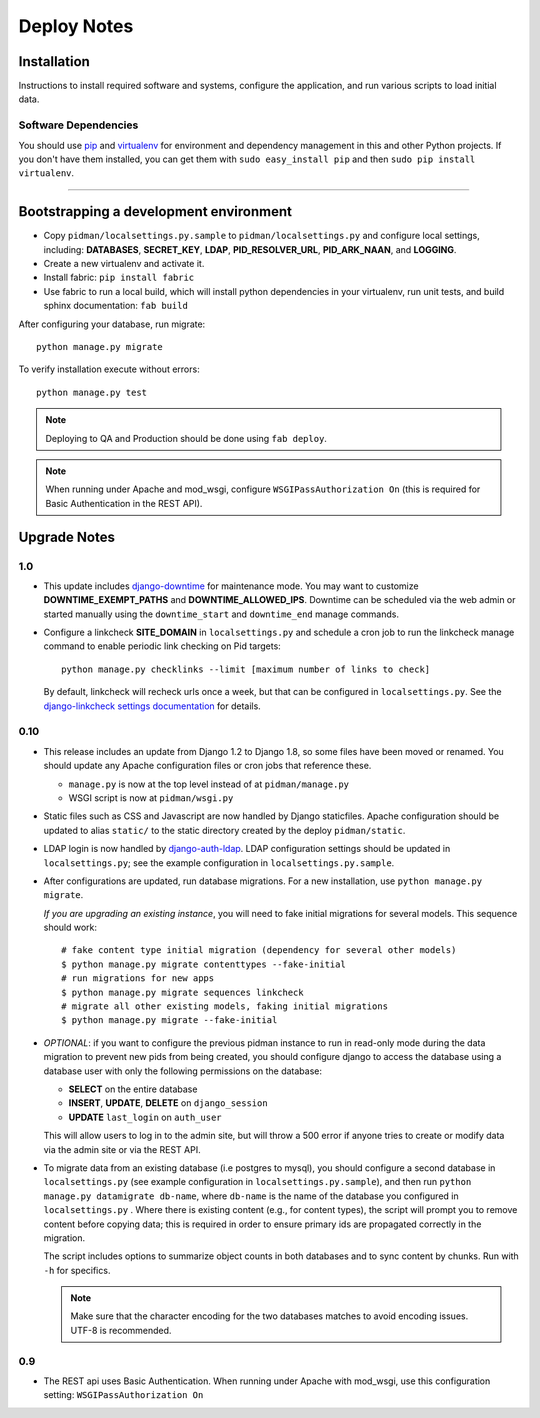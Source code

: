 .. _DEPLOYNOTES:

Deploy Notes
============

Installation
------------

Instructions to install required software and systems, configure the application,
and run various scripts to load initial data.

Software Dependencies
~~~~~~~~~~~~~~~~~~~~~

You should use `pip <http://pip.openplans.org/>`_ and `virtualenv
<http://virtualenv.openplans.org/>`_ for environment and dependency
management in this and other Python projects. If you don't have them
installed, you can get them with ``sudo easy_install pip`` and then
``sudo pip install virtualenv``.

------

Bootstrapping a development environment
---------------------------------------

* Copy ``pidman/localsettings.py.sample`` to ``pidman/localsettings.py``
  and configure local settings, including: **DATABASES**,  **SECRET_KEY**,
  **LDAP**, **PID_RESOLVER_URL**, **PID_ARK_NAAN**, and **LOGGING**.
* Create a new virtualenv and activate it.
* Install fabric: ``pip install fabric``
* Use fabric to run a local build, which will install python dependencies in
  your virtualenv, run unit tests, and build sphinx documentation: ``fab build``

After configuring your database, run migrate::

    python manage.py migrate

To verify installation execute without errors::

    python manage.py test

.. NOTE::

    Deploying to QA and Production should be done using ``fab deploy``.

.. NOTE::

    When running under Apache and mod_wsgi, configure
    ``WSGIPassAuthorization On`` (this is required for Basic
    Authentication in the REST API).


Upgrade Notes
-------------

1.0
~~~

* This update includes `django-downtime <https://github.com/dstegelman/django-downtime>`_
  for maintenance mode.  You may want to customize **DOWNTIME_EXEMPT_PATHS**
  and **DOWNTIME_ALLOWED_IPS**.  Downtime can be scheduled via
  the web admin or started manually using the ``downtime_start`` and
  ``downtime_end`` manage commands.

* Configure a linkcheck **SITE_DOMAIN** in ``localsettings.py`` and
  schedule a cron job to run the linkcheck manage command to enable
  periodic link checking on Pid targets::

      python manage.py checklinks --limit [maximum number of links to check]

  By default, linkcheck will recheck urls once a week, but that can be
  configured in ``localsettings.py``.  See the
  `django-linkcheck settings documentation <https://github.com/DjangoAdminHackers/django-linkcheck#settings>`_ for details.


0.10
~~~~

* This release includes an update from Django 1.2 to Django 1.8, so some
  files have been moved or renamed.  You should update any Apache
  configuration files or cron jobs that reference these.

  * ``manage.py`` is now at the top level instead of at ``pidman/manage.py``
  * WSGI script is now at ``pidman/wsgi.py``

* Static files such as CSS and Javascript are now handled by Django
  staticfiles.  Apache configuration should be updated to alias
  ``static/`` to the static directory created by the deploy ``pidman/static``.

* LDAP login is now handled by
  `django-auth-ldap <https://pythonhosted.org/django-auth-ldap/>`_.  LDAP
  configuration settings should be updated in ``localsettings.py``;
  see the example configuration in ``localsettings.py.sample``.

* After configurations are updated, run database migrations.  For a
  new installation, use ``python manage.py migrate``.

  *If you are upgrading an existing instance*, you will need to fake
  initial migrations for several models.  This sequence should work::

    # fake content type initial migration (dependency for several other models)
    $ python manage.py migrate contenttypes --fake-initial
    # run migrations for new apps
    $ python manage.py migrate sequences linkcheck
    # migrate all other existing models, faking initial migrations
    $ python manage.py migrate --fake-initial

* *OPTIONAL*: if you want to configure the previous pidman instance to
  run in read-only mode during the data migration to prevent new pids from
  being created, you should configure django to access the database using
  a database user with only the following permissions on the database:

  - **SELECT** on the entire database
  - **INSERT**, **UPDATE**, **DELETE** on ``django_session``
  - **UPDATE** ``last_login`` on ``auth_user``

  This will allow users to log in to the admin site, but will throw a
  500 error if anyone tries to create or modify data via the admin site
  or via the REST API.

* To migrate data from an existing database (i.e postgres to mysql), you
  should configure a second database in ``localsettings.py``
  (see example configuration in ``localsettings.py.sample``), and then
  run ``python manage.py datamigrate db-name``, where ``db-name`` is the
  name of the database you configured in ``localsettings.py`` .  Where
  there is existing content (e.g., for content types), the script will
  prompt you to remove content before copying data; this is required in
  order to ensure primary ids are propagated correctly in the migration.

  The script includes options to summarize object counts in both databases
  and to sync content by chunks.  Run with ``-h`` for specifics.

  .. Note::

    Make sure that the character encoding for the two databases matches
    to avoid encoding issues.  UTF-8 is recommended.

0.9
~~~

* The REST api uses Basic Authentication.  When running under Apache
  with mod_wsgi, use this configuration setting: ``WSGIPassAuthorization On``


